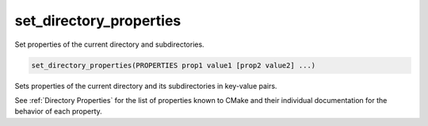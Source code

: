 set_directory_properties
------------------------

Set properties of the current directory and subdirectories.

.. code-block:: cmake

  set_directory_properties(PROPERTIES prop1 value1 [prop2 value2] ...)

Sets properties of the current directory and its subdirectories in key-value pairs.

See :ref:`Directory Properties` for the list of properties known to CMake
and their individual documentation for the behavior of each property.
